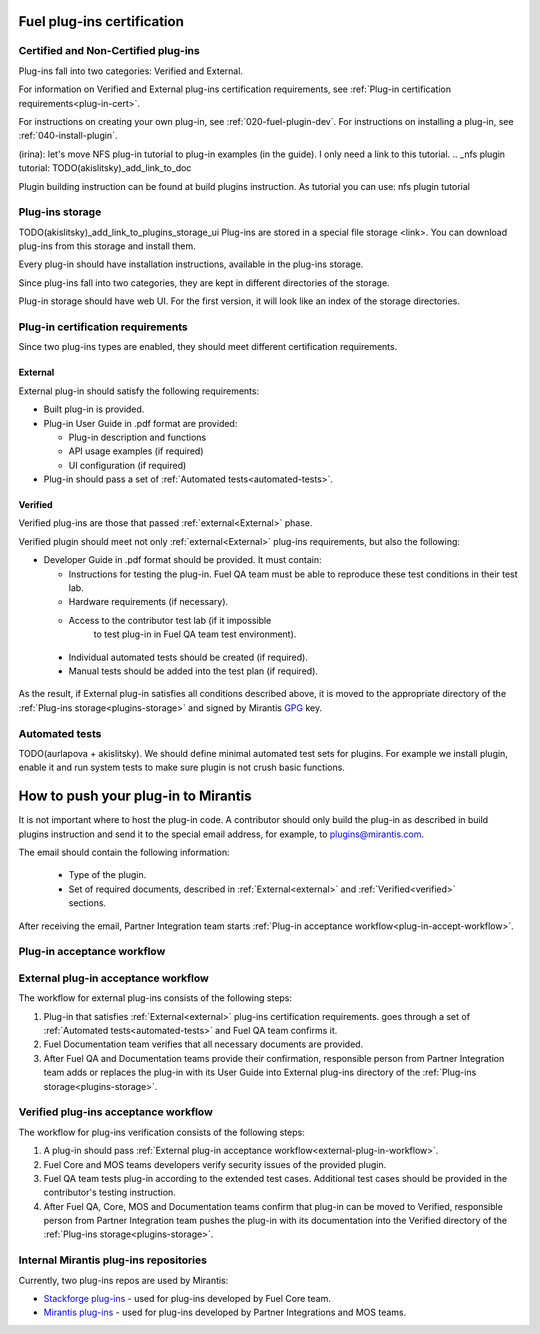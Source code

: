 .. _plugin-cert:


Fuel plug-ins certification
===========================

Certified and Non-Certified plug-ins
------------------------------------

Plug-ins fall into two categories: Verified and External.

For information on Verified and External plug-ins certification requirements,
see :ref:`Plug-in certification requirements<plug-in-cert>`.

For instructions on creating your own plug-in, see :ref:`020-fuel-plugin-dev`.
For instructions on installing a plug-in, see :ref:`040-install-plugin`.

(irina): let's move NFS plug-in tutorial to plug-in examples (in the guide).
I only need a link to this tutorial.
.. _nfs plugin tutorial: TODO(akislitsky)_add_link_to_doc

Plugin building instruction can be found at build plugins instruction.
As tutorial you can use: nfs plugin tutorial

.. _plugins-storage:

Plug-ins storage
----------------

TODO(akislitsky)_add_link_to_plugins_storage_ui
Plug-ins are stored in a special file storage <link>.
You can download plug-ins from this storage and install them.

Every plug-in should have installation instructions, available in the plug-ins storage.

Since plug-ins fall into two categories, they are kept in different directories of the storage.

Plug-in storage should have web UI.
For the first version, it will look like an index of the storage directories.

.. _plug-in-cert:

Plug-in certification requirements
----------------------------------

Since two plug-ins types are enabled, they should meet different certification requirements.

.. _external:

External
++++++++

External plug-in should satisfy the following requirements:

* Built plug-in is provided.

* Plug-in User Guide in .pdf format are provided:

  - Plug-in description and functions

  - API usage examples (if required)

  - UI configuration (if required)

* Plug-in should pass a set of :ref:`Automated tests<automated-tests>`.


.. _verified:

Verified
++++++++

Verified plug-ins are those that passed :ref:`external<External>` phase.

Verified plugin should meet not only :ref:`external<External>` plug-ins requirements,
but also the following:

* Developer Guide in .pdf format should be provided. It must
  contain:

  - Instructions for testing the plug-in.
    Fuel QA team must be able to reproduce these test conditions in their test lab.

  - Hardware requirements (if necessary).

  - Access to the contributor test lab (if it impossible
     to test plug-in in Fuel QA team test environment).

 * Individual automated tests should be created (if required).

 * Manual tests should be added into the test plan (if required).

As the result, if External plug-in satisfies all conditions
described above, it is moved to the appropriate directory
of the :ref:`Plug-ins storage<plugins-storage>` and signed by
Mirantis `GPG <https://www.gnupg.org/index.html>`_ key.

.. _automated-tests:

Automated tests
---------------

TODO(aurlapova + akislitsky). We should define minimal automated test sets
for plugins. For example we install plugin, enable it and run system tests
to make sure plugin is not crush basic functions.

.. _how-to-push:

How to push your plug-in to Mirantis
====================================

It is not important where to host the plug-in code.
A contributor should only build the plug-in as described in build plugins instruction and
send it to the special email address, for example, to plugins@mirantis.com.

The email should contain the following information:

 * Type of the plugin.

 * Set of required documents, described in
   :ref:`External<external>` and :ref:`Verified<verified>` sections.

After receiving the email, Partner Integration team starts
:ref:`Plug-in acceptance workflow<plug-in-accept-workflow>`.

.. _plug-in-accept-workflow:

Plug-in acceptance workflow
---------------------------

.. _external-plug-in-workflow:

External plug-in acceptance workflow
------------------------------------

The workflow for external plug-ins consists of the following steps:

#. Plug-in that satisfies :ref:`External<external>` plug-ins certification requirements.
   goes through a set of :ref:`Automated tests<automated-tests>` and Fuel QA team confirms it.

#. Fuel Documentation team verifies that all necessary documents are provided.

#. After Fuel QA and Documentation teams provide their confirmation,
   responsible person from Partner Integration team adds or replaces the plug-in
   with its User Guide into External plug-ins directory of the :ref:`Plug-ins storage<plugins-storage>`.

.. _verified-plug-in-workflow:

Verified plug-ins acceptance workflow
-------------------------------------

The workflow for plug-ins verification consists of the following steps:

#. A plug-in should pass :ref:`External plug-in acceptance workflow<external-plug-in-workflow>`.

#. Fuel Core and MOS teams developers verify security
   issues of the provided plugin.

#. Fuel QA team tests plug-in according to the extended test cases.
   Additional test cases should be provided in the contributor's testing
   instruction.

#. After Fuel QA, Core, MOS and Documentation teams confirm that plug-in
   can be moved to Verified, responsible person from Partner Integration team pushes
   the plug-in with its documentation into the Verified directory of the :ref:`Plug-ins storage<plugins-storage>`.

Internal Mirantis plug-ins repositories
---------------------------------------

Currently, two plug-ins repos are used by Mirantis:

* `Stackforge plug-ins <https://github.com/stackforge/fuel-plugins>`_ - used for plug-ins developed by Fuel Core team.

* `Mirantis plug-ins <https://github.com/mirantis/fuel-plugins>`_ - used for plug-ins developed by Partner Integrations and MOS teams.